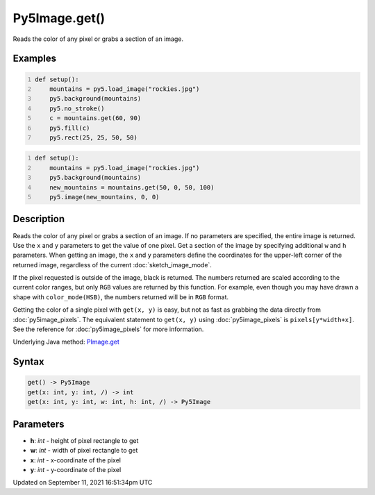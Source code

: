 Py5Image.get()
==============

Reads the color of any pixel or grabs a section of an image.

Examples
--------

.. raw:: html

    <div class="example-table">

.. raw:: html

    <div class="example-row"><div class="example-cell-image">

.. image:: /images/reference/Py5Image_get_0.png
    :alt: example picture for get()

.. raw:: html

    </div><div class="example-cell-code">

.. code:: python
    :number-lines:

    def setup():
        mountains = py5.load_image("rockies.jpg")
        py5.background(mountains)
        py5.no_stroke()
        c = mountains.get(60, 90)
        py5.fill(c)
        py5.rect(25, 25, 50, 50)

.. raw:: html

    </div></div>

.. raw:: html

    <div class="example-row"><div class="example-cell-image">

.. image:: /images/reference/Py5Image_get_1.png
    :alt: example picture for get()

.. raw:: html

    </div><div class="example-cell-code">

.. code:: python
    :number-lines:

    def setup():
        mountains = py5.load_image("rockies.jpg")
        py5.background(mountains)
        new_mountains = mountains.get(50, 0, 50, 100)
        py5.image(new_mountains, 0, 0)

.. raw:: html

    </div></div>

.. raw:: html

    </div>

Description
-----------

Reads the color of any pixel or grabs a section of an image. If no parameters are specified, the entire image is returned. Use the ``x`` and ``y`` parameters to get the value of one pixel. Get a section of the image by specifying additional ``w`` and ``h`` parameters. When getting an image, the ``x`` and ``y`` parameters define the coordinates for the upper-left corner of the returned image, regardless of the current :doc:`sketch_image_mode`.

If the pixel requested is outside of the image, black is returned. The numbers returned are scaled according to the current color ranges, but only ``RGB`` values are returned by this function. For example, even though you may have drawn a shape with ``color_mode(HSB)``, the numbers returned will be in ``RGB`` format.

Getting the color of a single pixel with ``get(x, y)`` is easy, but not as fast as grabbing the data directly from :doc:`py5image_pixels`. The equivalent statement to ``get(x, y)`` using :doc:`py5image_pixels` is ``pixels[y*width+x]``. See the reference for :doc:`py5image_pixels` for more information.

Underlying Java method: `PImage.get <https://processing.org/reference/PImage_get_.html>`_

Syntax
------

.. code:: python

    get() -> Py5Image
    get(x: int, y: int, /) -> int
    get(x: int, y: int, w: int, h: int, /) -> Py5Image

Parameters
----------

* **h**: `int` - height of pixel rectangle to get
* **w**: `int` - width of pixel rectangle to get
* **x**: `int` - x-coordinate of the pixel
* **y**: `int` - y-coordinate of the pixel


Updated on September 11, 2021 16:51:34pm UTC

